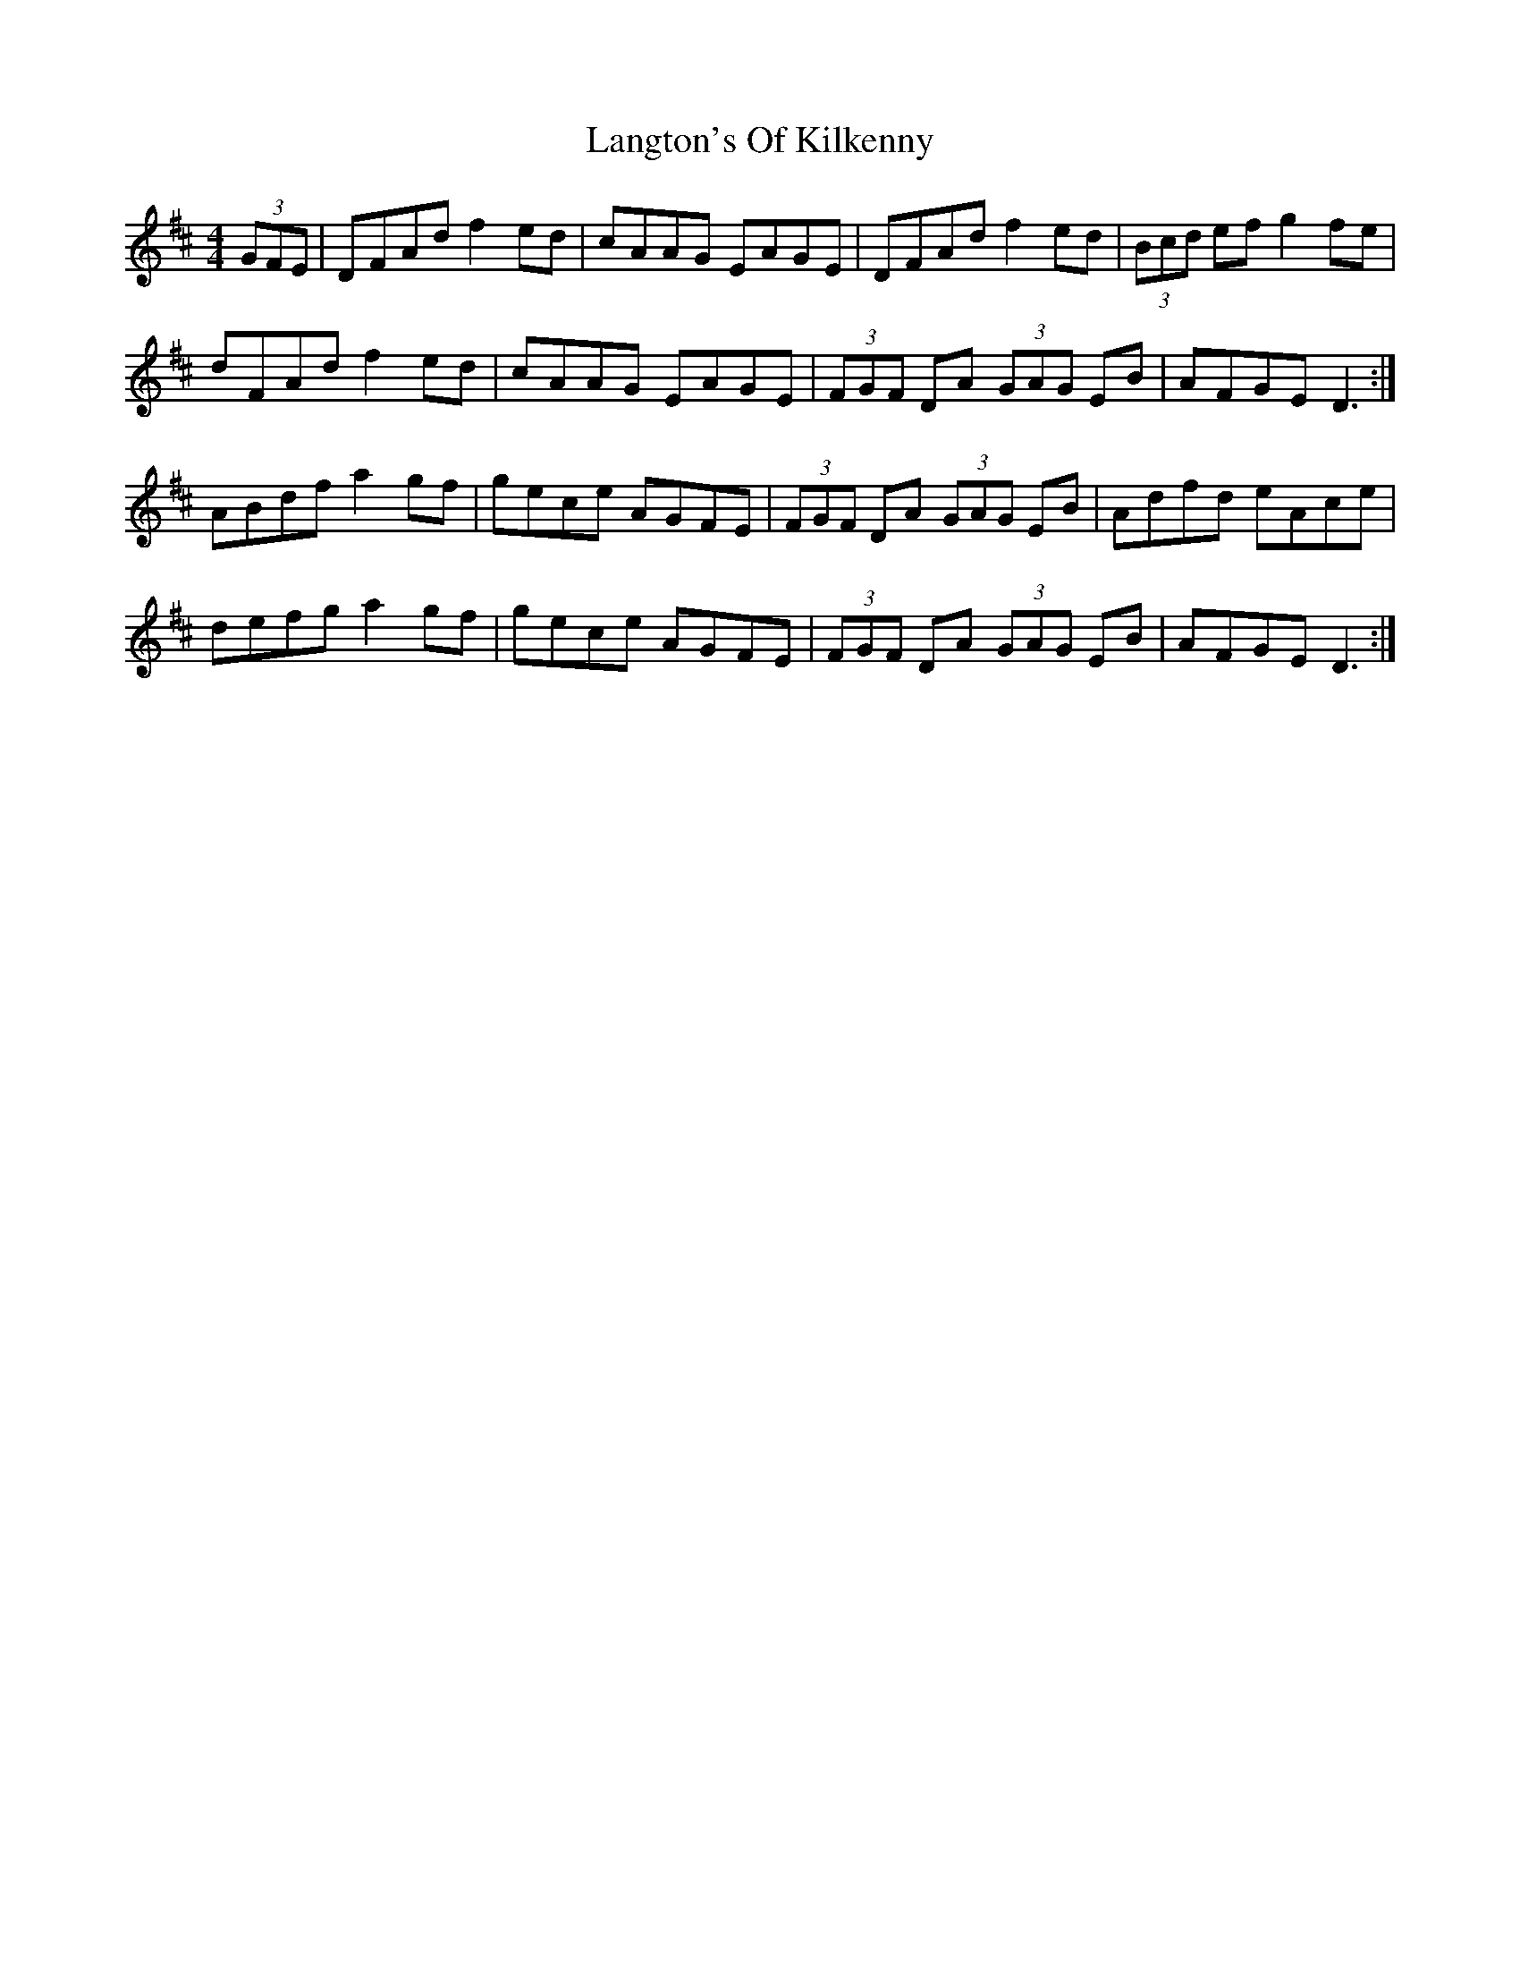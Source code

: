 X: 22781
T: Langton's Of Kilkenny
R: hornpipe
M: 4/4
K: Dmajor
(3GFE|DFAd f2 ed|cAAG EAGE|DFAd f2 ed|(3Bcd ef g2 fe|
dFAd f2 ed|cAAG EAGE|(3FGF DA (3GAG EB|AFGE D3:|
ABdf a2 gf|gece AGFE|(3FGF DA (3GAG EB|Adfd eAce|
defg a2 gf|gece AGFE|(3FGF DA (3GAG EB|AFGE D3:|

